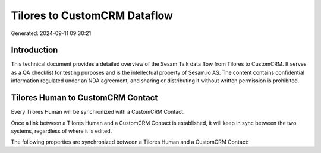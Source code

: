 =============================
Tilores to CustomCRM Dataflow
=============================

Generated: 2024-09-11 09:30:21

Introduction
------------

This technical document provides a detailed overview of the Sesam Talk data flow from Tilores to CustomCRM. It serves as a QA checklist for testing purposes and is the intellectual property of Sesam.io AS. The content contains confidential information regulated under an NDA agreement, and sharing or distributing it without written permission is prohibited.

Tilores Human to CustomCRM Contact
----------------------------------
Every Tilores Human will be synchronized with a CustomCRM Contact.

Once a link between a Tilores Human and a CustomCRM Contact is established, it will keep in sync between the two systems, regardless of where it is edited.

The following properties are synchronized between a Tilores Human and a CustomCRM Contact:

.. list-table::
   :header-rows: 1

   * - Tilores Human Property
     - CustomCRM Contact Property
     - CustomCRM Data Type

